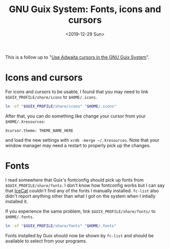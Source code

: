 #+TITLE: GNU Guix System: Fonts, icons and cursors
#+DATE: <2019-12-29 Sun>

This is a follow up to "[[./2019-12-25-guix-adwaita-cursor.org][Use Adwaita cursors in the GNU Guix System]]".

* Icons and cursors

For icons and cursors to be usable, I found that you may need to link ~$GUIX_PROFILE/share/icons~ to ~$HOME/.icons~.

#+begin_src bash
ln -sf "$GUIX_PROFILE/share/icons" "$HOME/.icons"
#+end_src

After that, you can do something like change your cursor from your ~$HOME/.Xresources~:

#+begin_src text
Xcursor.theme: THEME_NAME_HERE
#+end_src

and load the new settings with ~xrdb -merge ~/.Xresources~. Note that your window manager may need a restart to properly pick up the changes.

* Fonts

I read somewhere that Guix's fontconfig should pick up fonts from ~$GUIX_PROFILE/share/fonts~. I don't know how fontconfig works but I can say that [[https://www.gnu.org/software/gnuzilla/][IceCat]] couldn't find any of the fonts I manually installed. ~fc-list~ also didn't report anything other than what I got on the system when I intially installed it.

If you experience the same problem, link ~$GUIX_PROFILE/share/fonts/~ to ~$HOME/.fonts~.

#+begin_src bash
ln -sf "$GUIX_PROFILE/share/fonts" "$HOME/.fonts"
#+end_src

Fonts installed by Guix should now be shown by ~fc-list~ and should be available to select from your programs.
